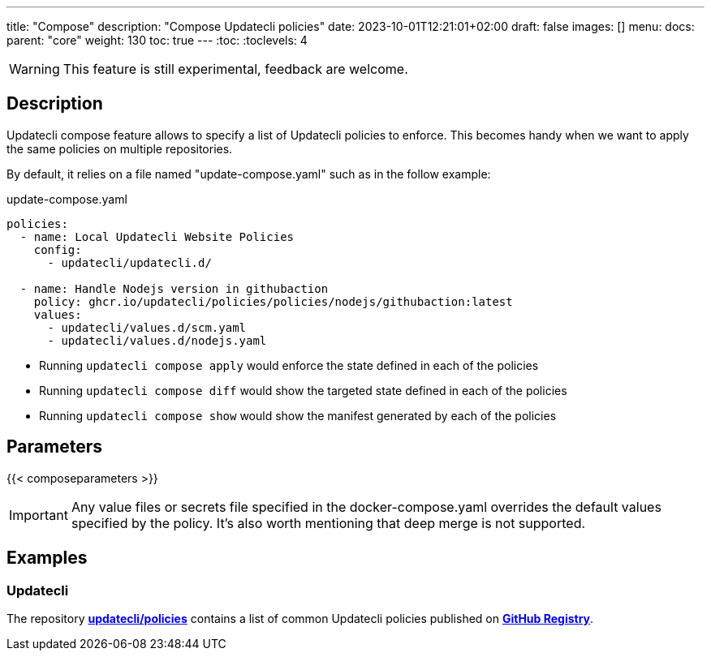 ---
title: "Compose"
description: "Compose Updatecli policies"
date: 2023-10-01T12:21:01+02:00
draft: false
images: []
menu:
  docs:
    parent: "core"
weight: 130 
toc: true
---
// <!-- Required for asciidoctor -->
:toc:
// Set toclevels to be at least your hugo [markup.tableOfContents.endLevel] config key
:toclevels: 4

WARNING: This feature is still experimental, feedback are welcome.

== Description

Updatecli compose feature allows to specify a list of Updatecli policies to enforce.
This becomes handy when we want to apply the same policies on multiple repositories.

By default, it relies on a file named "update-compose.yaml" such as in the follow example:

.update-compose.yaml
```
policies:
  - name: Local Updatecli Website Policies
    config:
      - updatecli/updatecli.d/

  - name: Handle Nodejs version in githubaction
    policy: ghcr.io/updatecli/policies/policies/nodejs/githubaction:latest
    values:
      - updatecli/values.d/scm.yaml
      - updatecli/values.d/nodejs.yaml
```

* Running `updatecli compose apply` would enforce the state defined in each of the policies
* Running `updatecli compose diff` would show the targeted state defined in each of the policies
* Running `updatecli compose show` would show the manifest generated by each of the policies

== Parameters

{{< composeparameters >}}

IMPORTANT: Any value files or secrets file specified in the docker-compose.yaml overrides the default values specified by the policy. It's also worth mentioning that deep merge is not supported.

== Examples

=== Updatecli

The repository **link:https://github.com/updatecli/policies[updatecli/policies]** contains a list of common Updatecli policies published on **link:https://github.com/orgs/updatecli/packages?tab=packages&q=policies[GitHub Registry]**.

